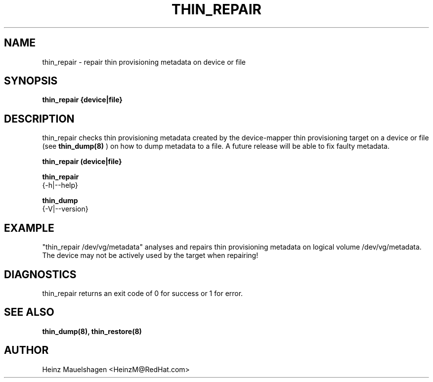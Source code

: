 .TH THIN_REPAIR 8 "Thin Provisioning Tools" "Red Hat, Inc." \" -*- nroff -*-
.SH NAME
thin_repair \- repair thin provisioning metadata on device or file

.SH SYNOPSIS
.B thin_repair {device|file}

.SH DESCRIPTION
thin_repair checks thin provisioning metadata created by
the device-mapper thin provisioning target on a device or file (see
.B thin_dump(8)
) on how to dump metadata to a file.
A future release will be able to fix faulty metadata.

.B thin_repair (device|file}

.B thin_repair
  {-h|--help}

.B thin_dump
  {-V|--version}

.SH EXAMPLE
"thin_repair /dev/vg/metadata"
analyses and repairs thin provisioning metadata on logical volume
/dev/vg/metadata. The device may not be actively used by the target
when repairing!

.SH DIAGNOSTICS
thin_repair returns an exit code of 0 for success or 1 for error.

.SH SEE ALSO
.B thin_dump(8), thin_restore(8)

.SH AUTHOR
Heinz Mauelshagen <HeinzM@RedHat.com>
